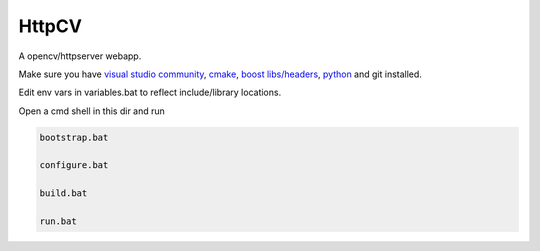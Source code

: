HttpCV
======

A opencv/httpserver webapp.

Make sure you have `visual studio community`_, `cmake`_, `boost libs/headers`_, python_ and git installed.

Edit env vars in variables.bat to reflect include/library locations.

Open a cmd shell in this dir and run

.. code-block:: bash

    bootstrap.bat

    configure.bat

    build.bat

    run.bat

.. _`visual studio community`: https://www.visualstudio.com/
.. _`cmake`: https://cmake.org/
.. _`boost libs/headers`: http://sourceforge.net/projects/boost/files/boost-binaries/1.59.0/boost_1_59_0-msvc-14.0-64.exe/download
.. _python: https://www.python.org/downloads/release/python-278/